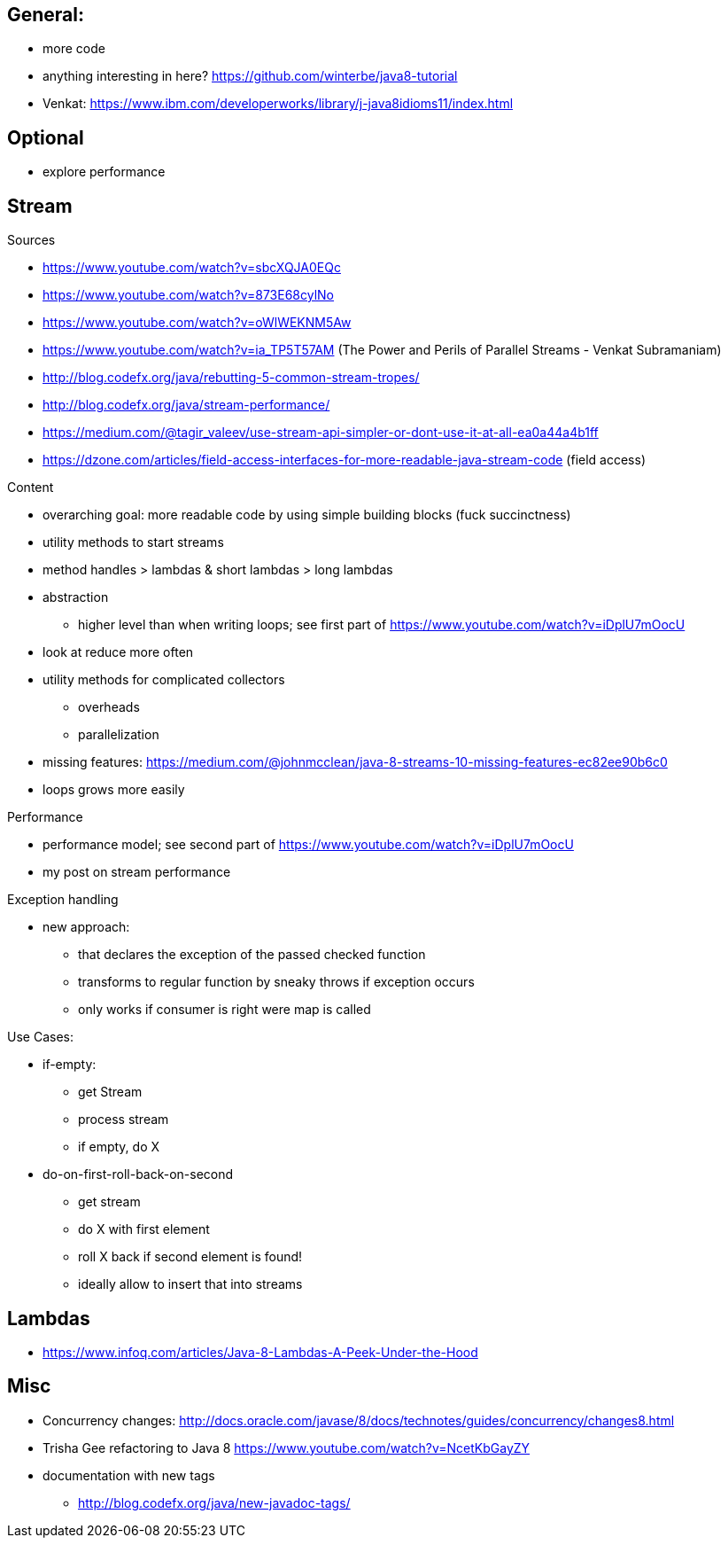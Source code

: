 == General:

* more code
* anything interesting in here? https://github.com/winterbe/java8-tutorial
* Venkat: https://www.ibm.com/developerworks/library/j-java8idioms11/index.html

== Optional

* explore performance

== Stream

Sources

* https://www.youtube.com/watch?v=sbcXQJA0EQc
* https://www.youtube.com/watch?v=873E68cylNo
* https://www.youtube.com/watch?v=oWlWEKNM5Aw
* https://www.youtube.com/watch?v=ia_TP5T57AM (The Power and Perils of Parallel Streams - Venkat Subramaniam)
* http://blog.codefx.org/java/rebutting-5-common-stream-tropes/
* http://blog.codefx.org/java/stream-performance/
* https://medium.com/@tagir_valeev/use-stream-api-simpler-or-dont-use-it-at-all-ea0a44a4b1ff
* https://dzone.com/articles/field-access-interfaces-for-more-readable-java-stream-code (field access)

Content

* overarching goal: more readable code by using simple building blocks (fuck succinctness)
* utility methods to start streams
* method handles > lambdas & short lambdas > long lambdas
* abstraction
** higher level than when writing loops; see first part of https://www.youtube.com/watch?v=iDplU7mOocU
* look at reduce more often
* utility methods for complicated collectors
** overheads
** parallelization
* missing features: https://medium.com/@johnmcclean/java-8-streams-10-missing-features-ec82ee90b6c0
* loops grows more easily

Performance

* performance model; see second part of https://www.youtube.com/watch?v=iDplU7mOocU
* my post on stream performance

Exception handling

* new approach:
** that declares the exception of the passed checked function
** transforms to regular function by sneaky throws if exception occurs
** only works if consumer is right were map is called

Use Cases:

* if-empty:
** get Stream
** process stream
** if empty, do X

* do-on-first-roll-back-on-second
** get stream
** do X with first element
** roll X back if second element is found!
** ideally allow to insert that into streams

== Lambdas

* https://www.infoq.com/articles/Java-8-Lambdas-A-Peek-Under-the-Hood

== Misc

* Concurrency changes: http://docs.oracle.com/javase/8/docs/technotes/guides/concurrency/changes8.html
* Trisha Gee refactoring to Java 8 https://www.youtube.com/watch?v=NcetKbGayZY
* documentation with new tags
** http://blog.codefx.org/java/new-javadoc-tags/
